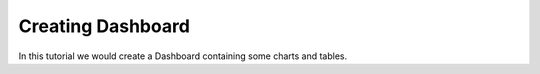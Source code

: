 Creating Dashboard
------------------

In this tutorial we would create a Dashboard containing some charts and tables.

 
 
 
 
 
 
 


